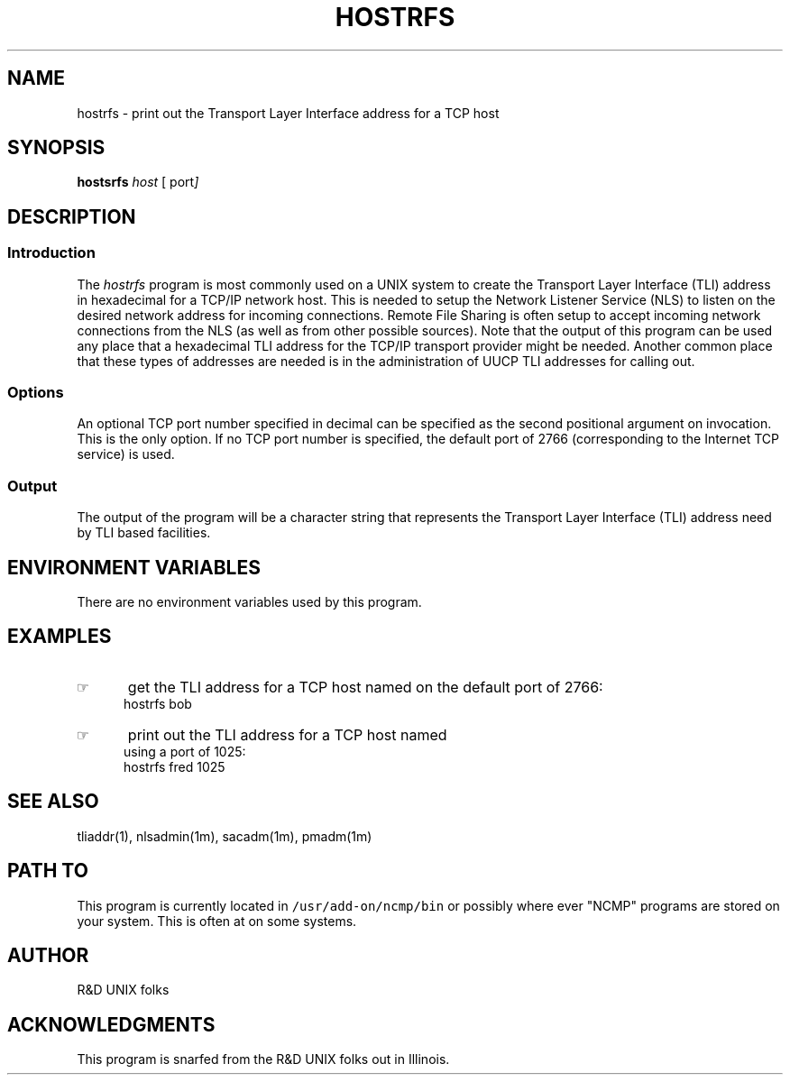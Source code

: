'\" t
.TH HOSTRFS 1 "1992-02-13" NCMP
.SH NAME
hostrfs \- print out the Transport Layer Interface address for a TCP host
.SH SYNOPSIS
.B hostsrfs
.I host
.OP "" "  port" ] [
.\"_
.SH DESCRIPTION
.PP
.SS Introduction
.PP
The \fIhostrfs\fP program
is most commonly used on a UNIX system to create the Transport Layer
Interface (TLI) address in hexadecimal for a TCP/IP network host.
This is needed to setup the Network Listener Service (NLS)
to listen on the desired network address for incoming
connections.  Remote File Sharing is often setup to
accept incoming network connections from the NLS (as
well as from other possible sources).  Note that the output
of this program can be used any place that a hexadecimal TLI
address for the TCP/IP transport provider might be needed.
Another common place that these types of addresses are needed 
is in the administration of UUCP TLI addresses for calling out.
.\"_
.SS Options
An optional TCP port number specified in decimal 
can be specified as the second
positional argument on invocation.  This is the only option.
If no TCP port number is specified, the default port of
2766 (corresponding to the
.MW listen
Internet TCP service)
is used.
.\"_
.SS Output
The output of the program will be a character string that represents
the Transport Layer Interface (TLI) address need by TLI based
facilities.
.\"_
.SH ENVIRONMENT VARIABLES
There are no environment variables used by this program.
.\"_
.SH EXAMPLES
.IP \(rh 5
get the TLI address for a TCP host named
.MW bob
on the default port of 2766:
.EX
\f(CWhostrfs bob\fP
.in -4
.sp
.IP \(rh 5
print out the TLI address for a TCP host named
.MW fred
using a port of 1025:
.EX
\f(CWhostrfs fred 1025\fP
.EE
.\"_
.SH SEE ALSO
tliaddr(1), nlsadmin(1m), sacadm(1m), pmadm(1m)
.\"_
.SH PATH TO
This program is currently located in \fC/usr/add-on/ncmp/bin\fP
or possibly where ever "NCMP" programs are stored on your system.
This is often at
.MW "${NCMP}/bin"
on some systems.
.\"_
.SH AUTHOR
R&D UNIX folks
.\"_
.SH ACKNOWLEDGMENTS
This program is snarfed from the R&D UNIX folks out
in Illinois.
.\"_
.\"_

